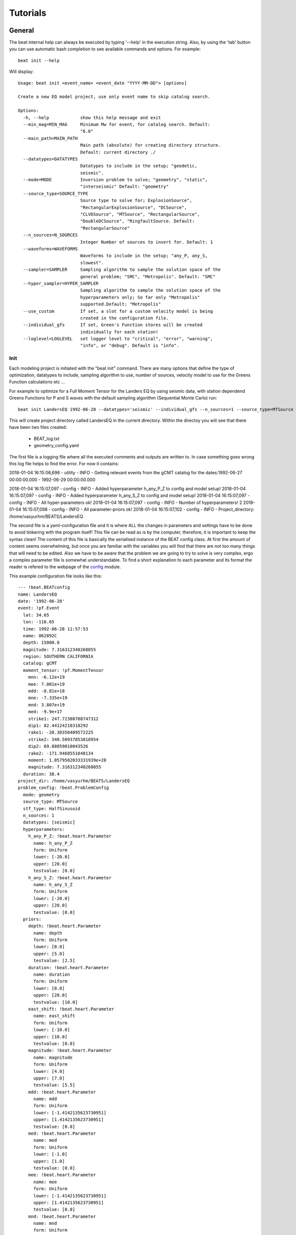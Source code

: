 
*********
Tutorials
*********

General
-------
The beat internal help can always be executed by typing '--help' in the execution string.
Also, by using the 'tab' button you can use automatic bash completion to see available commands and options.
For example::

    beat init --help

Will display::

    Usage: beat init <event_name> <event_date "YYYY-MM-DD"> [options]

    Create a new EQ model project, use only event name to skip catalog search.

    Options:
      -h, --help            show this help message and exit
      --min_mag=MIN_MAG     Minimum Mw for event, for catalog search. Default:
                            "6.0"
      --main_path=MAIN_PATH
                            Main path (absolute) for creating directory structure.
                            Default: current directory ./
      --datatypes=DATATYPES
                            Datatypes to include in the setup; "geodetic,
                            seismic".
      --mode=MODE           Inversion problem to solve; "geometry", "static",
                            "interseismic" Default: "geometry"
      --source_type=SOURCE_TYPE
                            Source type to solve for; ExplosionSource",
                            "RectangularExplosionSource", "DCSource",
                            "CLVDSource", "MTSource", "RectangularSource",
                            "DoubleDCSource", "RingfaultSource. Default:
                            "RectangularSource"
      --n_sources=N_SOURCES
                            Integer Number of sources to invert for. Default: 1
      --waveforms=WAVEFORMS
                            Waveforms to include in the setup; "any_P, any_S,
                            slowest".
      --sampler=SAMPLER     Sampling algorithm to sample the solution space of the
                            general problem; "SMC", "Metropolis". Default: "SMC"
      --hyper_sampler=HYPER_SAMPLER
                            Sampling algorithm to sample the solution space of the
                            hyperparameters only; So far only "Metropolis"
                            supported.Default: "Metropolis"
      --use_custom          If set, a slot for a custom velocity model is being
                            created in the configuration file.
      --individual_gfs      If set, Green's Function stores will be created
                            individually for each station!
      --loglevel=LOGLEVEL   set logger level to "critical", "error", "warning",
                            "info", or "debug". Default is "info".


Init
^^^^

Each modeling project is initiated with the "beat init" command. There are many options that define the type of optimization, datatypes to include, sampling algorithm to use, number of sources, velocity model to use for the Greens Function calculations etc ...

For example to optimize for a Full Moment Tensor for the Landers EQ by using seismic data, with station dependend Greens Functions for P and S waves with the default sampling algorithm (Sequential Monte Carlo) run::

    beat init LandersEQ 1992-06-28 --datatypes='seismic' --individual_gfs --n_sources=1 --source_type=MTSource --min_mag=7

This will create project directory called LandersEQ in the current directory.
Within the directoy you will see that there have been two files created:
    - BEAT_log.txt 
    - geometry_config.yaml 

The first file is a logging file where all the executed comments and outputs are written to. In case something goes wrong this log file helps to find the error.
For now it contains::

2018-01-04 16:15:06,696 - utility - INFO - Getting relevant events from the gCMT catalog for the dates:1992-06-27 00:00:00.000 - 1992-06-29 00:00:00.000 

2018-01-04 16:15:07,097 - config - INFO - Added hyperparameter h_any_P_Z to config and model setup!
2018-01-04 16:15:07,097 - config - INFO - Added hyperparameter h_any_S_Z to config and model setup!
2018-01-04 16:15:07,097 - config - INFO - All hyper-parameters ok!
2018-01-04 16:15:07,097 - config - INFO - Number of hyperparameters! 2
2018-01-04 16:15:07,098 - config - INFO - All parameter-priors ok!
2018-01-04 16:15:07,102 - config - INFO - Project_directory: /home/vasyurhm/BEATS/LandersEQ 

The second file is a yaml-configuration file and it is where ALL the changes in parameters and settings have to be done to avoid tinkering with the program itself!
This file can be read as is by the computer, therefore, it is important to keep the syntax clean!
The content of this file is basically the serialised instance of the BEAT config class. At first the amount of content seems overwhelming, but once you are familiar with the variables you will find that there are not too many things that will need to be edited. Also we have to be aware that the problem we are going to try to solve is very complex, ergo a complex parameter file is somewhat understandable.
To find a short explanation to each parameter and its format the reader is refered to the webpage of the `config <https://hvasbath.github.io/beat/_modules/config.html#SeismicConfig>`__ module.

This example configuration file looks like this::

    --- !beat.BEATconfig
    name: LandersEQ
    date: '1992-06-28'
    event: !pf.Event
      lat: 34.65
      lon: -116.65
      time: 1992-06-28 11:57:53
      name: 062892C
      depth: 15000.0
      magnitude: 7.316312340268055
      region: SOUTHERN CALIFORNIA
      catalog: gCMT
      moment_tensor: !pf.MomentTensor
        mnn: -6.12e+19
        mee: 7.001e+19
        mdd: -8.81e+18
        mne: -7.335e+19
        mnd: 3.807e+19
        med: -9.9e+17
        strike1: 247.72308708747312
        dip1: 82.44124210318292
        rake1: -20.30350409572225
        strike2: 340.50937853818954
        dip2: 69.88059010043526
        rake2: -171.9468551048134
        moment: 1.0579582033331939e+20
        magnitude: 7.316312340268055
      duration: 38.4
    project_dir: /home/vasyurhm/BEATS/LandersEQ
    problem_config: !beat.ProblemConfig
      mode: geometry
      source_type: MTSource
      stf_type: HalfSinusoid
      n_sources: 1
      datatypes: [seismic]
      hyperparameters:
        h_any_P_Z: !beat.heart.Parameter
          name: h_any_P_Z
          form: Uniform
          lower: [-20.0]
          upper: [20.0]
          testvalue: [0.0]
        h_any_S_Z: !beat.heart.Parameter
          name: h_any_S_Z
          form: Uniform
          lower: [-20.0]
          upper: [20.0]
          testvalue: [0.0]
      priors:
        depth: !beat.heart.Parameter
          name: depth
          form: Uniform
          lower: [0.0]
          upper: [5.0]
          testvalue: [2.5]
        duration: !beat.heart.Parameter
          name: duration
          form: Uniform
          lower: [0.0]
          upper: [20.0]
          testvalue: [10.0]
        east_shift: !beat.heart.Parameter
          name: east_shift
          form: Uniform
          lower: [-10.0]
          upper: [10.0]
          testvalue: [0.0]
        magnitude: !beat.heart.Parameter
          name: magnitude
          form: Uniform
          lower: [4.0]
          upper: [7.0]
          testvalue: [5.5]
        mdd: !beat.heart.Parameter
          name: mdd
          form: Uniform
          lower: [-1.4142135623730951]
          upper: [1.4142135623730951]
          testvalue: [0.0]
        med: !beat.heart.Parameter
          name: med
          form: Uniform
          lower: [-1.0]
          upper: [1.0]
          testvalue: [0.0]
        mee: !beat.heart.Parameter
          name: mee
          form: Uniform
          lower: [-1.4142135623730951]
          upper: [1.4142135623730951]
          testvalue: [0.0]
        mnd: !beat.heart.Parameter
          name: mnd
          form: Uniform
          lower: [-1.0]
          upper: [1.0]
          testvalue: [0.0]
        mne: !beat.heart.Parameter
          name: mne
          form: Uniform
          lower: [-1.0]
          upper: [1.0]
          testvalue: [0.0]
        mnn: !beat.heart.Parameter
          name: mnn
          form: Uniform
          lower: [-1.4142135623730951]
          upper: [1.4142135623730951]
          testvalue: [0.0]
        north_shift: !beat.heart.Parameter
          name: north_shift
          form: Uniform
          lower: [-10.0]
          upper: [10.0]
          testvalue: [0.0]
        time: !beat.heart.Parameter
          name: time
          form: Uniform
          lower: [-3.0]
          upper: [3.0]
          testvalue: [0.0]
    seismic_config: !beat.SeismicConfig
      datadir: ./
      blacklist: [placeholder]
      calc_data_cov: true
      pre_stack_cut: true
      waveforms:
      - !beat.WaveformFitConfig
        include: true
        name: any_P
        channels: [Z]
        filterer: !beat.heart.Filter
          lower_corner: 0.001
          upper_corner: 0.1
          order: 4
        distances: [30.0, 90.0]
        interpolation: multilinear
        arrival_taper: !beat.heart.ArrivalTaper
          a: -15.0
          b: -10.0
          c: 50.0
          d: 55.0
      - !beat.WaveformFitConfig
        include: true
        name: any_S
        channels: [Z]
        filterer: !beat.heart.Filter
          lower_corner: 0.001
          upper_corner: 0.1
          order: 4
        distances: [30.0, 90.0]
        interpolation: multilinear
        arrival_taper: !beat.heart.ArrivalTaper
          a: -15.0
          b: -10.0
          c: 50.0
          d: 55.0
      gf_config: !beat.SeismicGFConfig
        store_superdir: ./
        reference_model_idx: 0
        n_variations: [0, 1]
        error_depth: 0.1
        error_velocities: 0.1
        depth_limit_variation: 600.0
        earth_model_name: ak135-f-average.m
        use_crust2: true
        replace_water: true
        source_depth_min: 0.0
        source_depth_max: 10.0
        source_depth_spacing: 1.0
        source_distance_radius: 20.0
        source_distance_spacing: 1.0
        nworkers: 1
        code: qssp
        sample_rate: 2.0
        rm_gfs: true
    sampler_config: !beat.SamplerConfig
      name: SMC
      progressbar: true
      parameters: !beat.SMCConfig
        n_chains: 1000
        n_steps: 100
        n_jobs: 1
        tune_interval: 10
        coef_variation: 1.0
        stage: 0
        proposal_dist: MultivariateNormal
        check_bnd: true
        update_covariances: false
        rm_flag: false
    hyper_sampler_config: !beat.SamplerConfig
      name: Metropolis
      progressbar: true
      parameters: !beat.MetropolisConfig
        n_jobs: 1
        n_stages: 10
        n_steps: 25000
        stage: 0
        tune_interval: 50
        proposal_dist: Normal
        thin: 2
        burn: 0.5
        rm_flag: false


Each BEAT config consists of some general information, from information collected from the gCMT catalog, of a ProblemConfig, the configurations for each dataset (here only seismic_config) and configurations for the sampling algorithms to use for the optimizations of the general problem (sampler_config) as well as a of an initial guess for the hyperparameters (hyper_sampler_config).

Most of the edits likely will be made in the ProblemConfig, particularly in the priors of the source parameters. For now only uniform priors are available. To change the bounds of the priors simply type other values into the 'upper' and 'lower' fields of each source parameter. Note: The test parameter needs to be within these bounds! 
To fix one or the other parameter in the optimizations the upper and lower bounds as well as the test value need to be set equal.


import
^^^^^^
This is the step to import the user data into the program format and setup. 

seismic data
____________

So far, unfortunately the output of `autokiwi <https://github.com/emolch/kiwi>`__ is supported for automatic import of seismic data. Here the user will have to do some programming to get the respective data into the beat project.

The seismic data may be saved using the package "pickle" as a file "seismic_data.pkl" containing a list of 2 lists: 1. list of "pyrocko.trace.Trace" objects alternating for (Z / T) rotated traces. 2. list of "pyrocko.model.Station" objects in the same order like the data traces. To get familiar with data reading, restitution, rotation and saving of the seimsic data by using python and the pyrocko package we refer to the `pyrocko/example <https://pyrocko.org/docs/current/library/examples/trace_handling.html>`__ webpage.

To create the list of station objects we provide a helper function 'setup_stations' in the inputf module.
Within an ipython session type::

    from beat import inputf
    inputf.setup_stations?

Will show::

    inputf.setup_stations(lats, lons, names, networks, event)
    Docstring:
    Setup station objects, based on station coordinates and reference event.

    Parameters
    ----------
    lats : :class:`num.ndarray`
        of station location latitude
    lons : :class:`num.ndarray`
        of station location longitude
    names : list
        of strings of station names
    networks : list
        of strings of network names for each station
    event : :class:`pyrocko.model.Event`

    Results
    -------
    stations : list
        of :class:`pyrocko.model.Station`

The event object that may be used in this function is the one shown in the top of the configuration file.
In an ipython session from within the LandersEQ directory execute::

    from pyrocko import guts
    from beat import config

    c = guts.load(filename='config_geometry.yaml')
    print c.event

Will yield:

    --- !pf.Event
    lat: 34.65
    lon: -116.65
    time: 1992-06-28 11:57:53
    name: 062892C
    depth: 15000.0
    magnitude: 7.316312340268055
    region: SOUTHERN CALIFORNIA
    catalog: gCMT
    moment_tensor: !pf.MomentTensor
      mnn: -6.12e+19
      mee: 7.001e+19
      mdd: -8.81e+18
      mne: -7.335e+19
      mnd: 3.807e+19
      med: -9.9e+17
      strike1: 247.72308708747312
      dip1: 82.44124210318292
      rake1: -20.30350409572225
      strike2: 340.50937853818954
      dip2: 69.88059010043526
      rake2: -171.9468551048134
      moment: 1.0579582033331939e+20
      magnitude: 7.316312340268055
    duration: 38.4


Once a list of traces and station objects exists it may be exported to the project directory (here path from example):

    from beat import utility

    seismic_outpath='/home/vasyurhm/BEATS/LandersEQ/seismic_data.pkl'
    utility.dump_objects(seismic_outpath, outlist=[stations, data_traces])


build_gfs
^^^^^^^^^
To be written ...

sample
^^^^^^
To be written ...
 


Example data
------------
In the following tutorials we will use synthetic example data to get familiar with the basic functionality of BEAT.


Regional Full Moment Tensor
^^^^^^^^^^^^^^^^^^^^^^^^^^^
This setup is comprised of 20 seismic stations that are randomly distributed within distances of 40 to 1000 km compared to a reference event.
To copy the scenario (including the data) to a directory outside of the package source directory please edit the target path and execute::

    beat clone FullMT /absolute/path/to/your/directory/FullMT --copy_data

This will create a BEAT project directory with a configuration file and some synthetic example data.
The station-event geometry determines the grid of Greens Functions that will need to be calculated next.

In the geometry_config.yaml under seismic_config gf_config store_superdir the path to where the Greens Functions are supposed to be stored needs to be filled!

In this example the source depth grid is limited to one depth (8 km) to reduce calculation time. ::

    beat build_gfs FullMT --datatypes='seismic'


